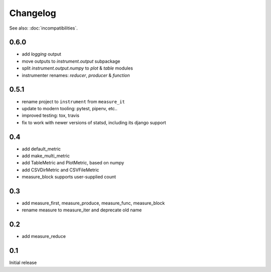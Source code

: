 Changelog
=========
See also: :doc:`incompatibilities`.

0.6.0
-----
* add `logging` output
* move outputs to `instrument.output` subpackage
* split `instrument.output.numpy` to `plot` & `table` modules
* instrumenter renames: `reducer`, `producer` & `function`

0.5.1
-----
* rename project to ``instrument`` from ``measure_it``
* update to modern tooling: pytest, pipenv, etc..
* improved testing: tox, travis
* fix to work with newer versions of statsd, including its django support

0.4
---
* add default_metric
* add make_multi_metric
* add TableMetric and PlotMetric, based on numpy
* add CSVDirMetric and CSVFileMetric
* measure_block supports user-supplied count

0.3
---
* add measure_first, measure_produce, measure_func, measure_block
* rename measure to measure_iter and deprecate old name

0.2
---
* add measure_reduce

0.1
---
Initial release
